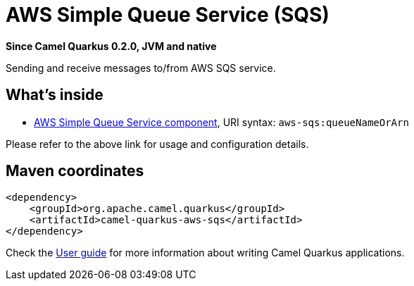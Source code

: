 // Do not edit directly!
// This file was generated by camel-quarkus-package-maven-plugin:update-extension-doc-page

[[aws-sqs]]
= AWS Simple Queue Service (SQS)

*Since Camel Quarkus 0.2.0, JVM and native*

Sending and receive messages to/from AWS SQS service.

== What's inside

* https://camel.apache.org/components/latest/aws-sqs-component.html[AWS Simple Queue Service component], URI syntax: `aws-sqs:queueNameOrArn`

Please refer to the above link for usage and configuration details.

== Maven coordinates

[source,xml]
----
<dependency>
    <groupId>org.apache.camel.quarkus</groupId>
    <artifactId>camel-quarkus-aws-sqs</artifactId>
</dependency>
----

Check the xref:user-guide.adoc[User guide] for more information about writing Camel Quarkus applications.
